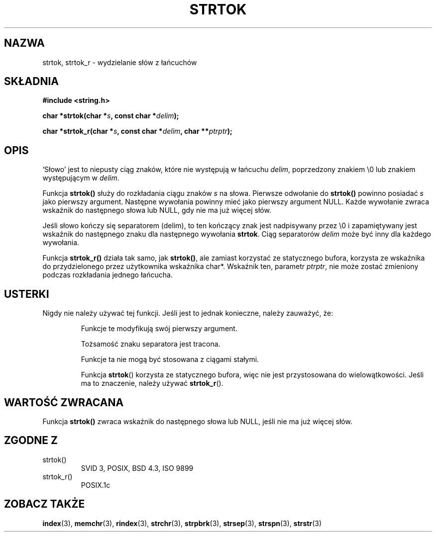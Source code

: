 .\" Translation (c) 1999 Pawel Wilk <siewca@dione.ids.pl>
.\" {PTM/PW/0.1/16-06-1999/"wydziel znamię z ciągu"}
.\" Aktualizacja do man-pages 1.47 - A. Krzysztofowicz <ankry@mif.pg.gda.pl>
.\" --------
.\" Copyright (C) 1996 Andries Brouwer (aeb@cwi.nl)
.\"
.\" Permission is granted to make and distribute verbatim copies of this
.\" manual provided the copyright notice and this permission notice are
.\" preserved on all copies.
.\"
.\" Permission is granted to copy and distribute modified versions of this
.\" manual under the conditions for verbatim copying, provided that the
.\" entire resulting derived work is distributed under the terms of a
.\" permission notice identical to this one
.\" 
.\" Since the Linux kernel and libraries are constantly changing, this
.\" manual page may be incorrect or out-of-date.  The author(s) assume no
.\" responsibility for errors or omissions, or for damages resulting from
.\" the use of the information contained herein.  The author(s) may not
.\" have taken the same level of care in the production of this manual,
.\" which is licensed free of charge, as they might when working
.\" professionally.
.\" 
.\" Formatted or processed versions of this manual, if unaccompanied by
.\" the source, must acknowledge the copyright and authors of this work.
.\"
.\" Rewritten old page, 960210, aeb@cwi.nl
.\" Updated, added strtok_r. 2000-02-13 Nicolás Lichtmaier <nick@debian.org>
.\" --------
.TH STRTOK 3 2000-02-13 "GNU" "Podręcznik programisty Linuksa"
.SH NAZWA
strtok, strtok_r \- wydzielanie słów z łańcuchów
.SH SKŁADNIA
.nf
.B #include <string.h>
.sp
.BI "char *strtok(char *" s ", const char *" delim );
.sp
.BI "char *strtok_r(char *" s ", const char *" delim ", char **" ptrptr );
.fi
.SH OPIS
`Słowo' jest to niepusty ciąg znaków, które nie występują w łańcuchu
\fIdelim\fP, poprzedzony znakiem \e0 lub znakiem występującym w \fIdelim\fP.
.PP
Funkcja \fBstrtok()\fP służy do rozkładania ciągu znaków \fIs\fP na słowa.
Pierwsze odwołanie do \fBstrtok()\fP powinno posiadać \fIs\fP jako pierwszy
argument. Następne wywołania powinny mieć jako pierwszy argument NULL.
Każde wywołanie zwraca wskaźnik do następnego słowa lub NULL, gdy nie ma już
więcej słów.
.PP
Jeśli słowo kończy się separatorem (delim), to ten kończący znak jest
nadpisywany przez \e0 i zapamiętywany jest wskaźnik do następnego znaku
dla następnego wywołania \fBstrtok\fP.
Ciąg separatorów \fIdelim\fP może być inny dla każdego wywołania.
.PP
Funkcja
.B strtok_r()
działa tak samo, jak
.BR strtok() ,
ale zamiast korzystać ze statycznego bufora, korzysta ze wskaźnika do
przydzielonego przez użytkownika wskaźnika char*. Wskaźnik ten, parametr
.IR ptrptr ,
nie może zostać zmieniony podczas rozkładania jednego łańcucha.
.SH "USTERKI"
Nigdy nie należy używać tej funkcji. Jeśli jest to jednak konieczne,
należy zauważyć, że:
.PP
.RS
Funkcje te modyfikują swój pierwszy argument.
.PP
Tożsamość znaku separatora jest tracona.
.PP
Funkcje ta nie mogą być stosowana z ciągami stałymi.
.PP
Funkcja
.BR strtok ()
korzysta ze statycznego bufora, więc nie jest przystosowana do
wielowątkowości. Jeśli ma to znaczenie, należy używać
.BR strtok_r ().
.RE
.SH "WARTOŚĆ ZWRACANA"
Funkcja \fBstrtok()\fP zwraca wskaźnik do następnego słowa lub
NULL, jeśli nie ma już więcej słów.
.SH "ZGODNE Z"
.TP
strtok()
SVID 3, POSIX, BSD 4.3, ISO 9899
.TP
strtok_r()
POSIX.1c
.SH "ZOBACZ TAKŻE"
.BR index (3),
.BR memchr (3),
.BR rindex (3),
.BR strchr (3),
.BR strpbrk (3),
.BR strsep (3),
.BR strspn (3),
.BR strstr (3)
